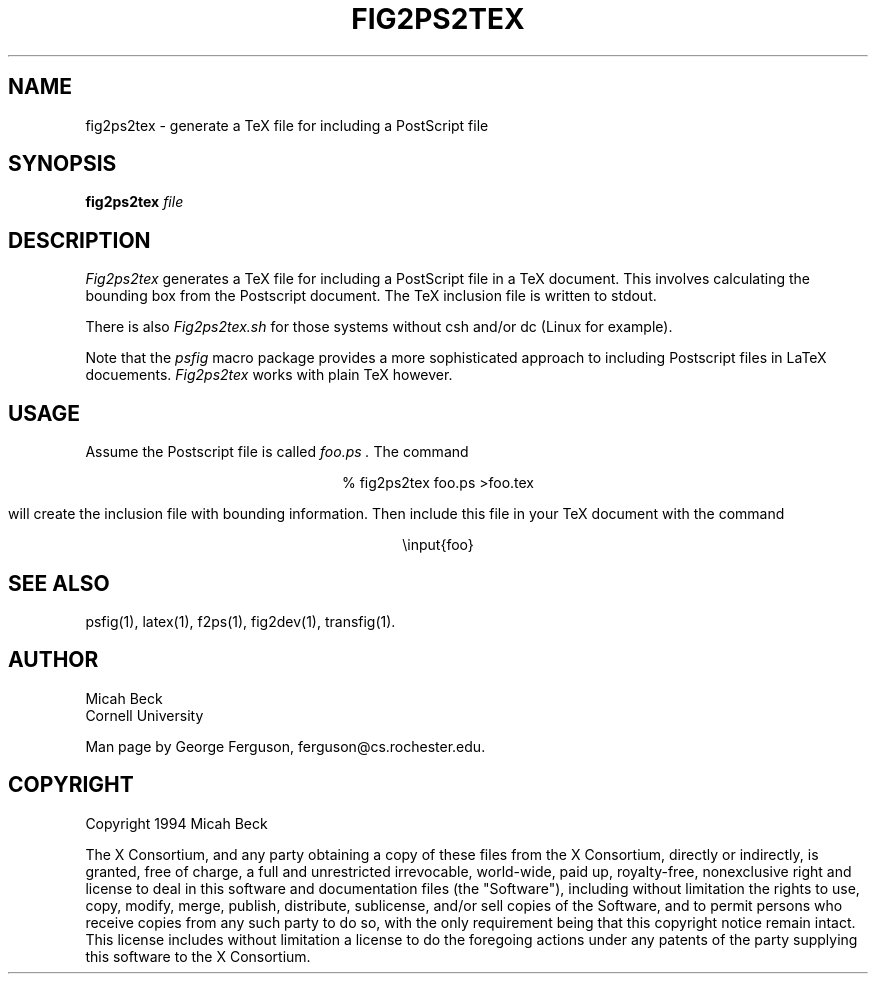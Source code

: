 .TH FIG2PS2TEX 1 "14 Mar 1991"
.SH NAME
fig2ps2tex - generate a TeX file for including a PostScript file

.SH SYNOPSIS
.B fig2ps2tex
.I file

.SH DESCRIPTION
.PP
.I Fig2ps2tex
generates a TeX file for including a PostScript file in a TeX document.
This involves calculating the bounding box from the Postscript document.
The TeX inclusion file is written to stdout.
.PP
There is also
.I Fig2ps2tex.sh
for those systems without csh and/or dc (Linux for example).
.PP
Note that the
.I psfig
macro package provides a more sophisticated approach to including
Postscript files in LaTeX docuements.
.I Fig2ps2tex
works with plain TeX however.

.SH USAGE
.PP
Assume the Postscript file is called
.I foo.ps .
The command

.ce
% fig2ps2tex foo.ps >foo.tex

will create the inclusion file with bounding information.
Then include this file in your TeX document with the command

.ce
\einput{foo}

.SH "SEE ALSO"
psfig(1),
latex(1),
f2ps(1),
fig2dev(1),
transfig(1).

.SH AUTHOR
Micah Beck
.br
Cornell University

Man page by George Ferguson, ferguson@cs.rochester.edu.

.SH COPYRIGHT
Copyright 1994 Micah Beck
.LP
The X Consortium, and any party obtaining a copy of these files from
the X Consortium, directly or indirectly, is granted, free of charge, a
full and unrestricted irrevocable, world-wide, paid up, royalty-free,
nonexclusive right and license to deal in this software and
documentation files (the "Software"), including without limitation the
rights to use, copy, modify, merge, publish, distribute, sublicense,
and/or sell copies of the Software, and to permit persons who receive
copies from any such party to do so, with the only requirement being
that this copyright notice remain intact.  This license includes without
limitation a license to do the foregoing actions under any patents of
the party supplying this software to the X Consortium.
